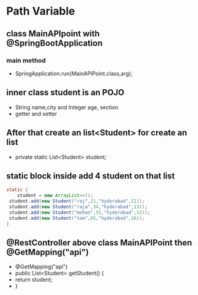* Path Variable
** class MainAPIpoint with @SpringBootApplication
*** main method 
    - SpringApplication.run(MainAPIPoint.class,arg);
** inner class student is an POJO 
   - String name,city and Integer age, section
   - getter and setter
** After that create an list<Student> for create an list
   - private static List<Student> student;
** static block inside add 4 student on that list
#+BEGIN_SRC java
    static {
        student = new ArrayList<>();
     student.add(new Student("raj",21,"hyderabad",11));
     student.add(new Student("raja",34,"hyderabad",13));
     student.add(new Student("mohan",55,"hyderabad",12));
     student.add(new Student("tom",65,"hyderabad",16));
    }
#+END_SRC	
** @RestController above class MainAPIPoint then @GetMapping("api")
   - @GetMapping("api")
   -	public List<Student> getStudent() { 
   -		return student;
   -	}
